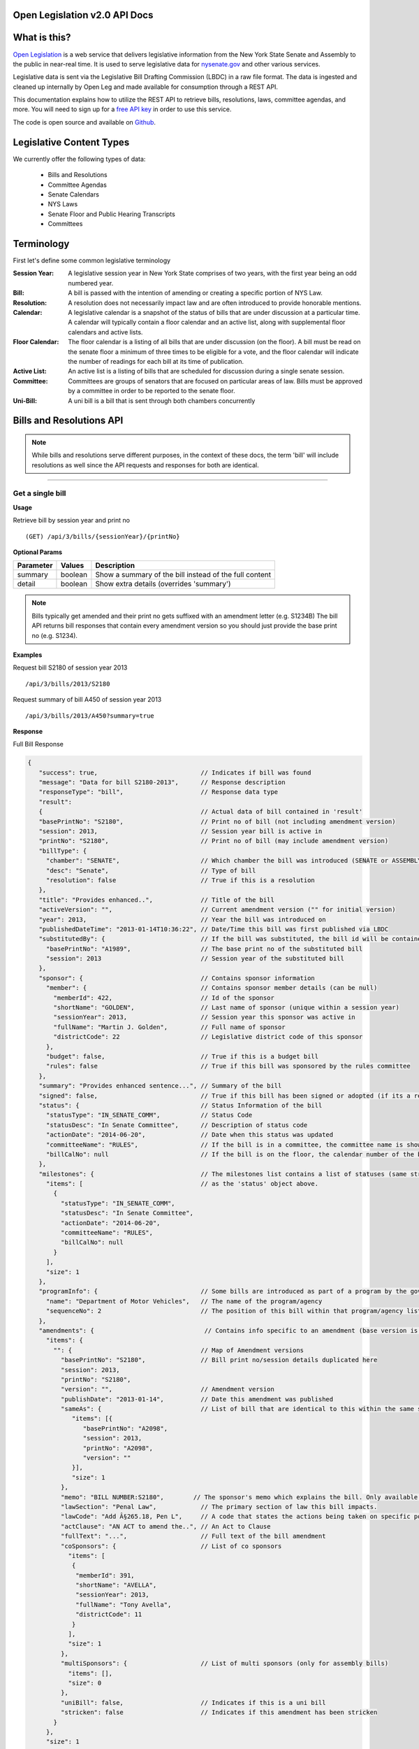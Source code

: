 .. Open Legislation documentation master file, created by
   sphinx-quickstart on Mon Dec  8 14:50:44 2014.
   You can adapt this file completely to your liking, but it should at least
   contain the root `toctree` directive.


**Open Legislation v2.0 API Docs**
==================================

**What is this?**
=================

`Open Legislation`_ is a web service that delivers legislative information from the New York State Senate and Assembly
to the public in near-real time. It is used to serve legislative data for `nysenate.gov`_ and other various services.

Legislative data is sent via the Legislative Bill Drafting Commission (LBDC) in a raw file format. The data is
ingested and cleaned up internally by Open Leg and made available for consumption through a REST API.

This documentation explains how to utilize the REST API to retrieve bills, resolutions, laws, committee agendas, and more.
You will need to sign up for a `free API key`_ in order to use this service.

The code is open source and available on `Github`_.

.. _Open Legislation: http://openleg-dev.nysenate.gov
.. _free API key: http://openleg-dev.nysenate.gov
.. _nysenate.gov:    http://www.nysenate.gov
.. _Github: http://github.com/nysenate/OpenLegislation

**Legislative Content Types**
=============================

We currently offer the following types of data:

   - Bills and Resolutions
   - Committee Agendas
   - Senate Calendars
   - NYS Laws
   - Senate Floor and Public Hearing Transcripts
   - Committees

**Terminology**
===============

First let's define some common legislative terminology

:Session Year:  A legislative session year in New York State comprises of two years, with the first year being an odd numbered year.

:Bill: A bill is passed with the intention of amending or creating a specific portion of NYS Law.

:Resolution: A resolution does not necessarily impact law and are often introduced to provide honorable mentions.

:Calendar: A legislative calendar is a snapshot of the status of bills that are under discussion at a particular time.
           A calendar will typically contain a floor calendar and an active list, along with supplemental floor calendars and active lists.

:Floor Calendar: The floor calendar is a listing of all bills that are under discussion (on the floor).  A bill must be read on the
                 senate floor a minimum of three times to be eligible for a vote, and the floor calendar will indicate the number of
                 readings for each bill at its time of publication.

:Active List: An active list is a listing of bills that are scheduled for discussion during a single senate session.

:Committee: Committees are groups of senators that are focused on particular areas of law.  Bills must be approved by a committee
            in order to be reported to the senate floor.

:Uni-Bill: A uni bill is a bill that is sent through both chambers concurrently


**Bills and Resolutions API**
=============================

.. note:: While bills and resolutions serve different purposes, in the context of these docs, the term 'bill' will include
          resolutions as well since the API requests and responses for both are identical.

----------

Get a single bill
-----------------

**Usage**

Retrieve bill by session year and print no
::
   (GET) /api/3/bills/{sessionYear}/{printNo}

**Optional Params**

+-----------+--------------------+--------------------------------------------------------+
| Parameter | Values             | Description                                            |
+===========+====================+========================================================+
| summary   | boolean            | Show a summary of the bill instead of the full content |
+-----------+--------------------+--------------------------------------------------------+
| detail    | boolean            | Show extra details (overrides 'summary')               |
+-----------+--------------------+--------------------------------------------------------+

.. note:: Bills typically get amended and their print no gets suffixed with an amendment letter (e.g. S1234B)
          The bill API returns bill responses that contain every amendment version so you should just provide
          the base print no (e.g. S1234).

**Examples**

Request bill S2180 of session year 2013
::
   /api/3/bills/2013/S2180
Request summary of bill A450 of session year 2013
::
   /api/3/bills/2013/A450?summary=true

.. _`bill response`:

**Response**

Full Bill Response

.. code-block:: javascript

   {
      "success": true,                            // Indicates if bill was found
      "message": "Data for bill S2180-2013",      // Response description
      "responseType": "bill",                     // Response data type
      "result":
      {                                           // Actual data of bill contained in 'result'
      "basePrintNo": "S2180",                     // Print no of bill (not including amendment version)
      "session": 2013,                            // Session year bill is active in
      "printNo": "S2180",                         // Print no of bill (may include amendment version)
      "billType": {
        "chamber": "SENATE",                      // Which chamber the bill was introduced (SENATE or ASSEMBLY)
        "desc": "Senate",                         // Type of bill
        "resolution": false                       // True if this is a resolution
      },
      "title": "Provides enhanced..",             // Title of the bill
      "activeVersion": "",                        // Current amendment version ("" for initial version)
      "year": 2013,                               // Year the bill was introduced on
      "publishedDateTime": "2013-01-14T10:36:22", // Date/Time this bill was first published via LBDC
      "substitutedBy": {                          // If the bill was substituted, the bill id will be contained
        "basePrintNo": "A1989",                   // The base print no of the substituted bill
        "session": 2013                           // Session year of the substituted bill
      },
      "sponsor": {                                // Contains sponsor information
        "member": {                               // Contains sponsor member details (can be null)
          "memberId": 422,                        // Id of the sponsor
          "shortName": "GOLDEN",                  // Last name of sponsor (unique within a session year)
          "sessionYear": 2013,                    // Session year this sponsor was active in
          "fullName": "Martin J. Golden",         // Full name of sponsor
          "districtCode": 22                      // Legislative district code of this sponsor
        },
        "budget": false,                          // True if this is a budget bill
        "rules": false                            // True if this bill was sponsored by the rules committee
      },
      "summary": "Provides enhanced sentence...", // Summary of the bill
      "signed": false,                            // True if this bill has been signed or adopted (if its a resolution)
      "status": {                                 // Status Information of the bill
        "statusType": "IN_SENATE_COMM",           // Status Code
        "statusDesc": "In Senate Committee",      // Description of status code
        "actionDate": "2014-06-20",               // Date when this status was updated
        "committeeName": "RULES",                 // If the bill is in a committee, the committee name is shown here
        "billCalNo": null                         // If the bill is on the floor, the calendar number of the bill is shown here.
      },
      "milestones": {                             // The milestones list contains a list of statuses (same structure
        "items": [                                // as the 'status' object above.
          {
            "statusType": "IN_SENATE_COMM",
            "statusDesc": "In Senate Committee",
            "actionDate": "2014-06-20",
            "committeeName": "RULES",
            "billCalNo": null
          }
        ],
        "size": 1
      },
      "programInfo": {                            // Some bills are introduced as part of a program by the governor or an agency
        "name": "Department of Motor Vehicles",   // The name of the program/agency
        "sequenceNo": 2                           // The position of this bill within that program/agency list
      },
      "amendments": {                              // Contains info specific to an amendment (base version is "")
        "items": {
          "": {                                   // Map of Amendment versions
            "basePrintNo": "S2180",               // Bill print no/session details duplicated here
            "session": 2013,
            "printNo": "S2180",
            "version": "",                        // Amendment version
            "publishDate": "2013-01-14",          // Date this amendment was published
            "sameAs": {                           // List of bill that are identical to this within the same session year
               "items": [{
                  "basePrintNo": "A2098",
                  "session": 2013,
                  "printNo": "A2098",
                  "version": ""
               }],
               "size": 1
            },
            "memo": "BILL NUMBER:S2180",        // The sponsor's memo which explains the bill. Only available for senate bills.
            "lawSection": "Penal Law",            // The primary section of law this bill impacts.
            "lawCode": "Add Â§265.18, Pen L",     // A code that states the actions being taken on specific portions of law.
            "actClause": "AN ACT to amend the..", // An Act to Clause
            "fullText": "...",                    // Full text of the bill amendment
            "coSponsors": {                       // List of co sponsors
              "items": [
               {
                "memberId": 391,
                "shortName": "AVELLA",
                "sessionYear": 2013,
                "fullName": "Tony Avella",
                "districtCode": 11
               }
              ],
              "size": 1
            },
            "multiSponsors": {                    // List of multi sponsors (only for assembly bills)
              "items": [],
              "size": 0
            },
            "uniBill": false,                     // Indicates if this is a uni bill
            "stricken": false                     // Indicates if this amendment has been stricken
          }
        },
        "size": 1
      }
      "votes": {                                  // Votes will be stored here if there are any
         "items": [
          {
            "version": "",                        // Amendment version vote was taken on
            "voteType": "COMMITTEE",              // Type of vote (COMMITTEE or FLOOR)
            "voteDate": "2013-04-22",             // Date the vote was taken
            "committee": {                        // If it was a committee vote, the committee will be shown here
              "chamber": "SENATE",
              "name": "Rules"
            },
            "memberVotes": {                      // The actual votes are shown here
              "items": {
                "EXC": {                          // Map by vote codes
                   "items": [                     // List of members that voted with this code
                     {
                       "memberId": 424,
                       "shortName": "HANNON",
                       "sessionYear": 2013
                     }
                   ],
                    "size": 1
                },
                "AYEWR": {..},                    // Other votes truncated here for brevity
                "NAY": {..},
                "AYE": {..}
              },
              "size": 4
            }
          },
        ],
        "size": 1
      },
      "vetoMessages" : {                          // If a veto memo from the governor was sent, it will show up here
          "items" : [ {
            "billId" : {                          // Bill id replicated here
              "basePrintNo" : "A10049",
              "session" : 2013,
              "printNo" : "A10049",
              "version" : ""
            },
            "year" : 2014,                        // Year this veto was sent
            "vetoNumber" : 511,                   // Veto number (unique to a single year)
            "memoText" : ".....",                 // The content of the veto memo
            "vetoType" : "STANDARD",              // The type of veto
            "chapter" : 0,                        // The chapter (if applicable)
            "billPage" : 0,                       // For line vetos, a page number may be specified
            "lineStart" : 0,
            "lineEnd" : 0,
            "signer" : "ANDREW M. CUOMO",         // Governor Name
            "signedDate" : null                   // Date Signed (if present)
          } ],
          "size" : 1
      },
      "approvalMessage": {                        // Approval message from the governor (if present)
         "billId": {                              // Bill id the approval message was sent for
            "basePrintNo": "S6830",
            "session": 2013,
            "printNo": "S6830A",
            "version": "A"
         },
         "year": 2014,                             // Year this approval message was sent
         "approvalNumber": 11,                     // Approval number (unique to a single year)
         "chapter": 476,                           // The chapter (if applicable)
         "signer": "ANDREW M. CUOMO",              // Governor Name
         "text": "...."                            // Text of the approval message
      },
      "additionalSponsors": {                      // If there are additional sponsors, the members will be listed here
         "items": [],
         "size": 0
      },
      "pastCommittees": {                          // Lists out all the committees this bill was in
         "items": [
            {
            "chamber": "ASSEMBLY",                 // Committee Chamber
            "name": "GOVERNMENTAL OPERATIONS",     // Name of committee
            "sessionYear": 2013,                   // Session year it was referenced by the committee
            "referenceDate": "2014-06-10T00:00"    // Date it was referenced by the committee
            }],
         "size": 1
      },
      "actions": {                                 // The actions that have occurred on a bill
         "items": [
         {
            "billId": {
               "basePrintNo": "S6830",
               "session": 2013,
               "printNo": "S6830",
               "version": ""                       // Specifies which amendment version of the bill the action affects
            },
            "date": "2014-03-17",                  // Date of the action
            "chamber": "SENATE",                   // Chamber this action occurred in
            "sequenceNo": 1,                       // Number used to order the actions sequentially
            "text": "REFERRED TO INVESTIGATIONS.." // The text describing the action
         },
         "size": 1
      },
      "previousVersions": {                        // Lists the previous versions of this bill from prior session years.
         "items": [
            {
            "basePrintNo": "A1989",                // Bill id of the previous bill
            "session": 2013,
            "printNo": "A1989",
            "version": ""
            }
         ],
         "size": 1
      },
      "committeeAgendas": {                        // If this bill was on a committee agenda, they will be referenced here
         "items": [
         {
           "agendaId": {                           // Id of the agenda
             "number": 2,
             "year": 2013
           },
           "committeeId": {                        // Id of the committee
             "chamber": "SENATE",
             "name": "Health"
           }
         }],
         "size": 1
      },
      "calendars": {                               // If the bill was on a senate calendar, the calendars will be
         "items": [                                // referenced here
            {
            "year": 2013,                          // Calendar year
            "calendarNumber": 4                    // Calendar number
            }
         ],
         "size": 1
      }
   }

.. note:: If **summary** is set to true, the above response would be truncated after the 'programInfo' block.

If **detail** is set to true, the following content will also be present in the response:

.. code-block:: javascript

   "billInfoRefs": {                               // Any bills that were referenced (e.g. same as, previous versions)
     "items": {                                    // will be mapped here using the basePrintNo-sessionYear as the key.
       "A2098-2013": {
          // 'Summary' response for this bill
          // hidden here for brevity
       }
      }
     "size": 1
   }

-----

Get a list of bills
-------------------

**Usage**

List bills within a session year
::
   (GET) /api/3/bills/{sessionYear}

.. _`bill listing params`:

**Optional Params**

+-----------+--------------------+--------------------------------------------------------+
| Parameter | Values             | Description                                            |
+===========+====================+========================================================+
| limit     | 1 - 1000           | Number of results to return                            |
+-----------+--------------------+--------------------------------------------------------+
| offset    | > 1                | Result number to start from                            |
+-----------+--------------------+--------------------------------------------------------+
| full      | boolean            | Set to true to see the full bill responses.            |
+-----------+--------------------+--------------------------------------------------------+
| sort      | string             | Sort by any field from the response.                   |
+-----------+--------------------+--------------------------------------------------------+

**Examples**

List 100 bills from 2013
::
   /api/3/bills/2013?limit=100
List 100 complete bills starting from 101
::
   /api/3/bills/2013?limit=100&offset=101&full=true
Sort by increasing published date
::
   /api/3/bills/2013?sort=publishedDateTime:ASC
Sort by increasing status action date, (default)
::
   /api/3/bills/2013?sort=status.actionDate:ASC

**Response**

.. code-block:: javascript

   {
      "success": true,                     // True if the request was fine
      "message": "",
      "responseType": "bill-info list",
      "total": 25568,                      // Total bills in the listing
      "offsetStart": 1,                    // Offset value
      "offsetEnd": 50,                     // To paginate, set query param offset={offsetEnd + 1}
      "limit": 50,                         // Max number of results shown
      "result": {
        "items": [{ ... }],                // Array of bill responses (either summary or full view)
        "size": 50
      }
   }

--------

Search for bills
----------------

Read this [insert link] for info on how to construct search terms. The bill search index is comprised of full bill responses
(i.e. the json response returned when requesting a single bill) so query and sort strings will be based on that response
structure.

**Usage**

Search across all session years
::
   (GET) /api/3/bills/search?term=YOUR_TERM

Search within a session year
::
   (GET) /api/3/bills/{sessionYear}/search?term=YOUR_TERM


**Required Params**

+-----------+--------------------+--------------------------------------------------------+
| Parameter | Values             | Description                                            |
+===========+====================+========================================================+
| term      | string             | ElasticSearch query string                             |
+-----------+--------------------+--------------------------------------------------------+

**Optional Params**

Same as the `bill listing params`_.


Get bill updates
----------------

To identify which bills have received updates within a given time period you can use the bill updates api.

**Usage**

List of bills updated after the given date/time
::
    /api/3/bills/updates/{fromDateTime}/

List of bills updated during the given date/time range
::
    /api/3/bills/updates/{fromDateTime}/{toDateTime}

.. note:: The fromDateTime and toDateTime should be formatted as the ISO Date Time format.
          For example December 10, 2014, 1:30:02 PM should be inputted as 2014-12-10T13:30:02

**Optional Params**

+-----------+--------------------+--------------------------------------------------------+
| Parameter | Values             | Description                                            |
+===========+====================+========================================================+
| detail    | boolean            | Set to true to see `detailed update digests`_          |
+-----------+--------------------+--------------------------------------------------------+

**Examples**

Bills that were updated between December 1, 2014 and December 2, 2014
::
    /api/3/bills/updates/2014-12-01T00:00:00/2014-12-02T00:00:00

**Response (detail = false)**

.. code-block:: javascript

    {
        "success": true,
        "message": "",
        "responseType": "bill-update-token list",
        "total": 2423,
        "offsetStart": 1,
        "offsetEnd": 100,
        "limit": 100,
        "result": {
        "items": [
          {
            "billId": {                                    // Bill Id for the bill that got updated
                "basePrintNo": "S7867",
                "session": 2011
            },
            "lastUpdatedOn": "2014-12-03T15:37:30.677921"  // When this bill was last updated
                                                           // during the given date range
          },
          {
            "billId": {
                "basePrintNo": "S4530",
                "session": 2011
            },
            "lastUpdatedOn": "2014-12-03T15:37:30.818888"
          }
        ],
        "size": 2
    }

.. _`detailed update digests`:

To view the actual updates that have occurred on a bill use the following API

**Usage**

All updates on a specific bill
::
    /api/3/bills/{sessionYear}/{printNo}/updates/

Updates on a specific bill from a given date/time.
::
    /api/3/bills/{sessionYear}/{printNo}/updates/{fromDateTime}/

Updates on a specific bil during a given date/time range.
::
    /api/3/bills/{sessionYear}/{printNo}/updates/{fromDateTime}/{toDateTime}

**Example**

Updates for S1234-2013 between December 1, 2014 and December 2, 2014
::
    /api/3/bills/2013/S1234/updates/2014-12-01T00:00:00/2014-12-02T00:00:00

**Response**

Sample response:

.. code-block:: javascript

    {
        "success": true,
        "message": "",
        "responseType": "bill-update-digest list",
        "total": 19,
        "offsetStart": 1,
        "offsetEnd": 19,
        "limit": 0,
        "result": {
            "items": [
            {
                "action": "INSERT",                      // Type of action (INSERT/UPDATE/DELETE)
                "scope": "Bill",                         // Data type affected
                "updates": {                             // Raw output of internal change log, varies depending on the
                                                         // changes made
                    "summary": "",
                    "active_version": " ",
                    "committee_chamber": "senate",
                    "status_date": "2013-01-09",
                    "program_info_num": null,
                    "title": "Creates the office of the taxpayer advocate",
                    "active_year": "2013",
                    "sub_bill_print_no": null,
                    "created_date_time": "2014-12-08 19:58:01.772303",
                    "committee_name": "INVESTIGATIONS AND GOVERNMENT OPERATIONS",
                    "program_info": null,
                    "published_date_time": "2012-12-20 16:05:35",
                    "bill_cal_no": null,
                    "status": "IN_SENATE_COMM"
                },
                "updatedOn": "2014-12-08T19:58:01.772303",        // When this change was recorded
                "sourceDataId": "SOBI.D121220.T160535.TXT-0-BILL" // Id of the originating source data file (internal)
            },
            ....
        }
    }

**Senate Calendar API**
=======================

Get a single calendar
---------------------

**Usage**
::
   Full calendar:
      /api/3/calendars/{year}/{calendarNumber}
   Floor calendar:
      /api/3/calendars/{year}/{calendarNumber}/floor
   Supplemental calendar:
      /api/3/calendars/{year}/{calendarNumber}/{versionCharacter}
   Active list:
      /api/3/calendars/{year}/{calendarNumber}/{sequenceNumber}

   Optional Params:
   full (boolean) - Set to true to see the full calendar response instead of a summary.
                     (default true)

**Examples**
::
   /api/3/calendars/2014/54               (Get calendar 54 of 2014)
   /api/3/calendars/2014/54?&full=false   (Get a summary of calendar 54)
   /api/3/calendars/2014/54/0             (Get the base active list for calendar 54)
   /api/3/calendars/2014/54/floor         (Get the floor calendar for calendar 54)
   /api/3/calendars/2014/54/B             (Get supplemental calendar B of calendar 54)

**Sample Responses**

Full calendar:

.. code-block:: javascript

    {
        success: true,
        message: "",
        responseType: "calendar",
        result: {
            year: 2014,                 // Year the calendar was published
            calendarNumber: 54,         // Incremental identifier for calendars within a year
            floorCalendar: {...},       // See supplemental/floor calendar response result
            supplementalCalendars: {
                items: {...},           // Map of supplemental version characters to
                                        //  supplemental calendar response results
                size: 2
            },
            activeLists: {
                items: {...},           // Map of sequence numbers to active list response results
                size: 3
            },
            calDate: "2014-06-20"       // The date this calendar was active for
        }
    }

Supplemental/Floor calendar:

.. code-block:: javascript

    {
      success: true,
      message: "",
      responseType: "calendar-floor",   // "calendar-supplemental" if the response is a supplemental
      result: {
        year: 2014,                             // The year the calendar was released
        calendarNumber: 54,                     // Incremental identifier for calendars within a year
        version: "floor",                       // The supplemental version, "floor" or
                                                //  a single capital character
        calDate: "2014-06-20",
        releaseDateTime: "2014-06-20T02:01",    // The date this supplemental was released
        entriesBySection: {                     // A listing of bills mapped to their floor status
          items: {
            THIRD_READING: {                    // List of bills on their third reading
              items: [
                {                               // Modified bill response (link below)
                  basePrintNo: "A5625",
                  session: 2013,
                  printNo: "A5625A",
                  billType: {
                    chamber: "ASSEMBLY",
                    desc: "Assembly",
                    resolution: false
                  },
                  title: "Extends the expiration of the New York state French and Indian war 250th anniversary commemoration commission until December 31, 2015",
                  activeVersion: "A",
                  year: 2013,
                  publishedDateTime: "2013-03-04T14:32:46",
                  substitutedBy: null,
                  sponsor: {
                    member: {
                      memberId: 466,
                      shortName: "ENGLEBRIGHT",
                      sessionYear: 2013,
                      fullName: "Steven Englebright",
                      districtCode: 4
                    },
                    budget: false,
                    rules: false
                  },
                  billCalNo: 1090,              // The calendar number that ids this bill
                                                //  within all calendars
                  sectionType: "THIRD_READING", // The floor status of this bill
                  subBillInfo: {                // Bill info response for a substituted bill
                    basePrintNo: "S7605",
                    session: 2013,
                    printNo: "S7605",
                    billType: {
                      chamber: "SENATE",
                      desc: "Senate",
                      resolution: false
                    },
                    title: "Extends the expiration of the New York state French and Indian war 250th anniversary commemoration commission until December 31, 2015",
                    activeVersion: "",
                    year: 2014,
                    publishedDateTime: "2014-05-15T18:17:31",
                    substitutedBy: null,
                    sponsor: {
                      member: {
                        memberId: 385,
                        shortName: "ESPAILLAT",
                        sessionYear: 2013,
                        fullName: "Adriano Espaillat",
                        districtCode: 31
                      },
                      budget: false,
                      rules: false
                    }
                    },
                  billHigh: false               // Set to true if this is a high priority bill
                },
                ...
              ],
                      size: 284
            },
            STARRED_ON_THIRD_READING: {     // Another floor status. All statuses include:
                                        // ORDER_OF_THE_FIRST_REPORT, ORDER_OF_THE_SECOND_REPORT,
                                        // ORDER_OF_THE_SPECIAL_REPORT, THIRD_READING,
                                        // THIRD_READING_FROM_SPECIAL_REPORT,
                                        // STARRED_ON_THIRD_READING
              items: [...],
              size: 3
            }
          },
          size: 2
        }
      }
    }

`bill response`_

Active List:

.. code-block:: javascript

    {
      success: true,
      message: "",
      responseType: "calendar-activelist",
      result: {
        year: 2014,                             // The year the calendar was released
        calendarNumber: 54,                     // Incremental identifier for calendars within a year
        sequenceNumber: 0,                      // Indicates publish sequence of active lists
        calDate: "2014-06-20",                  // The date this calendar was active
        releaseDateTime: "2014-06-20T04:28:48", // The date and time this active list was released
        notes: null,                            // Notes regarding the active list, pretty much always null
        entries: {                              // List of bills on this active list
          items: [
            {                                   // Modified bill response (see above link)
              basePrintNo: "S4779",
              session: 2013,
              printNo: "S4779B",
              billType: {
                chamber: "SENATE",
                desc: "Senate",
                resolution: false
              },
              title: "Relates to inheritance by children conceived after the death of a genetic parent",
              activeVersion: "B",
              year: 2013,
              publishedDateTime: "2013-04-23T15:04:37",
              substitutedBy: {
                basePrintNo: "A7461",
                session: 2013
              },
              sponsor: {
                member: {
                  memberId: 413,
                  shortName: "BONACIC",
                  sessionYear: 2013,
                  fullName: "John J. Bonacic",
                  districtCode: 42
                },
                budget: false,
                rules: false
              },
              billCalNo: 192                    // The calendar number that ids this bill
                                                //  within all calendars
            },
            ...
          ],
          size: 31
        }
      }
    }

Get a listing of calendars
--------------------------

**Usage**
::
   Full calendars:
      /api/3/calendars/{year}
   Supplemental/Floor calendars:
      /api/3/calendars/{year}/supplemental
   Active lists:
      /api/3/calendars/{year}/activelist

   Optional Params:
   full (boolean) - Set to true to see the full calendar responses instead of the summaries.
         (default false)
   order ('ASC'|'DESC') - Determines the order the calendar responses.  Responses are ordered by
         calendar number and then either sequenceNumber or version if they are active lists or
         supplementals respectively.  (default 'ASC')
   limit (number) - Limit the number of results (default 100)
   offset (number) - Start results from offset (default 1)

**Examples**
::
   /api/3/calendars/2014?full=true                       (Get all calendar data from 2014)
   /api/3/calendars/2014?limit=1&order=DESC              (Get the latest calendar from 2014)
   /api/3/calendars/2014/activelist?limit=5              (Get the first 5 active lists of 2014)
   /api/3/calendars/2014/supplemental?limit=5&offset=5   (Get the second 5 supplementals of 2014)

**Committee API**
=================

Get a current committee version
===============================

**Usage**
::
   /api/3/committees/{session}/{chamber}/{committeeName}

**Example**
::
   /api/3/committees/2013/senate/Cultural%20Affairs,%20Tourism,%20Parks%20and%20Recreation
   (Get the current version of the Cultural Affairs, Tourism, Parks and Recreation committee)

**Sample Response**

See `committee version response`_

Get a committee version at specific time
========================================
**Usage**
::
   /api/3/committees/{session}/{chamber}/{committeeName}/{ISODateTime}
**Example**
::
   /api/3/committees/2013/senate/Finance/2014-03-01T09:30:00
   (Get the codes committee at 9:30 AM on March 1st, 2014)

.. _`committee version response`:

**Sample Response**

.. code-block:: javascript

    {
      success : true,
      message : "",
      responseType : "committee",
      result : {
        chamber : "SENATE",     // The chamber of this committee (SENATE or ASSEMBLY)
        name : "Finance",       // The name of this committee
        sessionYear : 2013,     // The session year of this committee version
        referenceDate : "2014-02-28T11:25:44",  // The date and time that this configuration
                                                //  of committee members was reported
        reformed : "2014-03-03T17:09:09",       // The date and time that this configuration
                                                //  of committee members was replaced
                                                // If null, then this is the current committee version
        location : "Room 124 CAP",  // The location where this committee meets
        meetDay : "TUESDAY",        // The day of the week that this committee meets
        meetTime : "11:00",         // The time of day that this committee meets
        meetAltWeek : false,        // True if this committee meets on alternate weeks
        meetAltWeekText : "",       // Describes the committee's alternate schedule if applicable
        committeeMembers : {        // A listing of members in this committee
          items : [
            {
              memberId : 376,                   // An arbitrary unique id used to identify members
                                                //  in our database
              shortName : "DEFRANCISCO",        // The committee member's lbdc shortname
              sessionYear : 2013,               // The session year this member was active in
              fullName : "John A. DeFrancisco", // The member's full name
              districtCode : 50,                // A code designating the member's home district
              sequenceNo : 1,                   // The member's position in the list of committee members
              title : "CHAIR_PERSON"            // The member's role in the committee
                                                //  Valid roles include:
                                                //  "CHAIR_PERSON", "VICE_CHAIR", and "MEMBER"
            },
            ...
          ],
          size : 24
        }
      }
    }

Get committee history
=====================
**Usage**
::
   /api/3/committees/{session}/{chamber}/{committeeName}/history

   Optional Params:
   full (boolean) - Set to true to get full committee responses. (default false)
   order ('ASC'|'DESC') - Determines the order the committee responses.
         Sorted by date.  (default 'DESC')
   limit (number) - Limit the number of results (default 50)
   offset (number) - Start results from offset (default 1)
**Example**
::
   /api/3/committees/2013/senate/Aging/history  (Get 2013 history for the aging committee)
   /api/3/committees/2013/senate/Aging/history?limit=1&order=ASC&full=true
   (Get the first version of the Aging committee from 2013)

Get all current committees
==========================

**Usage**
::
   /api/3/committees/{session}/{chamber}

   Optional Params:
   full (boolean) - Set to true to see the full committee responses (default false)
**Example**
::
   /api/3/committees/2013/senate?&full=true  (Get full responses for all current senate committees for session 2013


**Search APIs**
===============

Most of the Open Legislation data APIs include search functionality.  We built our search layer using elasticsearch
and we aim to provide as much elasticsearch functionality as possible through the APIs.

Every search layer API will have a required request parameter "term" and an optional request param "sort".

.. _`term`:

term
====

.. _`elasticsearch query string`: http://www.elasticsearch.org/guide/en/elasticsearch/reference/current/query-dsl-query-string-query.html#query-string-syntax

The term parameter takes in an `elasticsearch query string`_.

The simplest way to search is to send a general search term.
For example, to search for legislation pertaining to apples, the following query will do the job.
::
    /api/3/bills/search?term=apples

In addition to a simple search term, there are a number of advanced features available.  Our search index is generated
with data in the same JSON format as the API responses, so any response field that is nested under "result" is fair game
for search.  Going back to the previous example, a number of resolutions appear in the results for the apples search query.
Looking back at the `bill response`_, we see that resolutions are designated by the "resolution" boolean under "billType".
In order to filter resolutions out of the search results, a field query can be chained to the original query using "AND".
::
    /api/3/bills/search?term=apples%20AND%20billType.resolution:false

For a full enumeration of query features see the `elasticsearch query string`_ syntax.

sort
====

Searches can be sorted by any number valid response fields.  This is accomplished using the sort request parameter,
which takes a comma separated string of response fields, each designated with a sort order ("ASC" or "DESC") separated
from the field with a colon.  For example, to get the 2013 governor's program bills in canonical order:
::
    /api/3/bills/2013/search?term=programInfo.name:Governor%20AND%20_missing_:substitutedBy
                            &sort=programInfo.sequenceNo:ASC

Or, you may want to order them by their status and action date:
::
    /api/3/bills/2013/search?term=programInfo.name:Governor%20AND%20_missing_:substitutedBy
                            &sort=status.statusType:ASC,status.actionDate:DESC

Search Response
===============

.. code-block:: javascript

    {
      success: true,
      message: "",
      responseType: "search-results list",
      total: 7,
      offsetStart: 1,
      offsetEnd: 7,
      limit: 10,
      result: {
        items: [
          {
            result: { ... },            // A search result
            rank: 0.3587615191936493    // The ranking of the search result
          },
          ...                           // More search results
        ],
        size: 7
      }
    }

